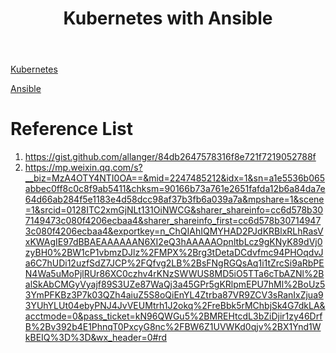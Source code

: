 :PROPERTIES:
:ID:       ad196ba6-1e64-4bb0-a4be-b45f588d1cbe
:END:
#+title: Kubernetes with Ansible

[[id:b60301a4-574f-43ee-a864-15f5793ea990][Kubernetes]]

[[id:81e61fe5-4e8a-4610-861a-e356efb82f7a][Ansible]]

* Reference List
1. https://gist.github.com/allanger/84db2647578316f8e721f7219052788f
2. https://mp.weixin.qq.com/s?__biz=MzA4OTY4NTI0OA==&mid=2247485212&idx=1&sn=a1e5536b065abbec0ff8c0c8f9ab5411&chksm=90166b73a761e2651fafda12b6a84da7e64d66ab284f5e1183e4d58dcc98af37b3fb6a039a7a&mpshare=1&scene=1&srcid=0128ITC2xmGjNLt131OiNWCG&sharer_shareinfo=cc6d578b307149473c080f4206ecbaa4&sharer_shareinfo_first=cc6d578b307149473c080f4206ecbaa4&exportkey=n_ChQIAhIQMYHAD2PJdKRBlxRLhRasVxKWAgIE97dBBAEAAAAAAN6XI2eQ3hAAAAAOpnltbLcz9gKNyK89dVj0zyBH0%2BW1cP1vbmzDJlz%2FMPX%2Brg3tDetaDCdvfmc94PHOqdvJa6C7hUDi12uzfSdZ7JCP%2FQfvg2LB%2BsFNgRGQsAq1i1tZrcSi9aRbPEN4Wa5uMoPjlRUr86XC0czhv4rKNzSWWUS8MD5iO5TTa6cTbAZNl%2BalSkAbCMGyVyajf89S3UZe87WaQj3a45GPr5gKRlpmEPU7hMl%2BoUz53YmPFKBz3P7k03QZh4aiuZ5S8oQiEnYL4Ztrba87VR9ZCV3sRanIxZjua93YUhYLUt04ebyPNJ4JvVEUMtrh1J2okq%2FreBbk5rMChbjSk4G7dkLA&acctmode=0&pass_ticket=kN96QWGu5%2BMREHtcdL3bZiDjir1zy46DrfB%2Bv392b4E1PhnqT0PxcyG8nc%2FBW6Z1UVWKd0qjv%2BX1Ynd1WkBEIQ%3D%3D&wx_header=0#rd
